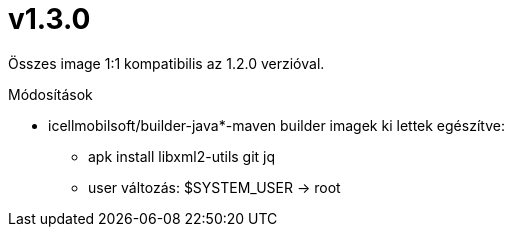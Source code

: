 = v1.3.0

Összes image 1:1 kompatibilis az 1.2.0 verzióval.

.Módosítások
* icellmobilsoft/builder-java*-maven builder imagek ki lettek egészítve:
** apk install libxml2-utils git jq
** user változás: $SYSTEM_USER -> root
